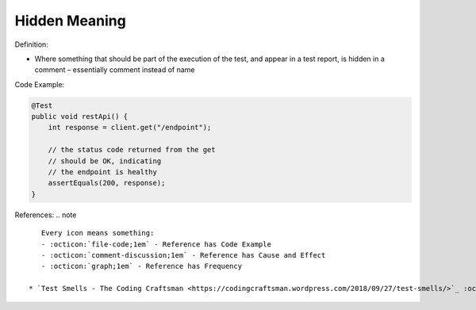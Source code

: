 Hidden Meaning
^^^^^
Definition:

* Where something that should be part of the execution of the test, and appear in a test report, is hidden in a comment – essentially comment instead of name


Code Example:

.. code-block:: java

  @Test
  public void restApi() {
      int response = client.get("/endpoint");
  
      // the status code returned from the get
      // should be OK, indicating
      // the endpoint is healthy
      assertEquals(200, response);
  }

References:
.. note ::

    Every icon means something:
    - :octicon:`file-code;1em` - Reference has Code Example
    - :octicon:`comment-discussion;1em` - Reference has Cause and Effect
    - :octicon:`graph;1em` - Reference has Frequency

 * `Test Smells - The Coding Craftsman <https://codingcraftsman.wordpress.com/2018/09/27/test-smells/>`_ :octicon:`file-code;1em`

